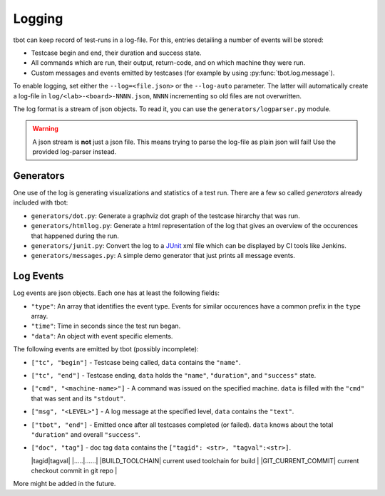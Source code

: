 .. _logging:

Logging
=======
tbot can keep record of test-runs in a log-file.  For this, entries detailing a number of events
will be stored:

* Testcase begin and end, their duration and success state.
* All commands which are run, their output, return-code, and on which machine they were run.
* Custom messages and events emitted by testcases (for example by using
  :py:func:`tbot.log.message`).

To enable logging, set either the ``--log=<file.json>`` or the ``--log-auto`` parameter.  The latter
will automatically create a log-file in ``log/<lab>-<board>-NNNN.json``, ``NNNN`` incrementing so
old files are not overwritten.

The log format is a stream of json objects.  To read it, you can use the ``generators/logparser.py``
module.

.. warning::

   A json stream is **not** just a json file.  This means trying to parse the log-file as plain json
   will fail!  Use the provided log-parser instead.

Generators
----------
One use of the log is generating visualizations and statistics of a test run.  There are a few so
called *generators* already included with tbot:

* ``generators/dot.py``: Generate a graphviz dot graph of the testcase hirarchy that was run.
* ``generators/htmllog.py``: Generate a html representation of the log that gives an overview
  of the occurences that happened during the run.
* ``generators/junit.py``: Convert the log to a `JUnit <https://junit.org/junit5/>`_ xml file which
  can be displayed by CI tools like Jenkins.
* ``generators/messages.py``: A simple demo generator that just prints all message events.

Log Events
----------
Log events are json objects.  Each one has at least the following fields:

* ``"type"``: An array that identifies the event type.  Events for similar occurences have a common
  prefix in the ``type`` array.
* ``"time"``: Time in seconds since the test run began.
* ``"data"``: An object with event specific elements.

The following events are emitted by tbot (possibly incomplete):

* ``["tc", "begin"]`` - Testcase being called, ``data`` contains the ``"name"``.
* ``["tc", "end"]`` - Testcase ending, ``data`` holds the ``"name"``, ``"duration"``, and
  ``"success"`` state.
* ``["cmd", "<machine-name>"]`` - A command was issued on the specified machine.  ``data`` is filled
  with the ``"cmd"`` that was sent and its ``"stdout"``.
* ``["msg", "<LEVEL>"]`` - A log message at the specified level, ``data`` contains the ``"text"``.
* ``["tbot", "end"]`` - Emitted once after all testcases completed (or failed).  ``data`` knows about
  the total ``"duration"`` and overall ``"success"``.

* ``["doc", "tag"]`` - doc tag ``data`` contains the ``["tagid": <str>, "tagval":<str>]``.

  |tagid|tagval|
  |.....|......|
  |BUILD_TOOLCHAIN| current used toolchain for build |
  |GIT_CURRENT_COMMIT| current checkout commit in git repo |


More might be added in the future.
